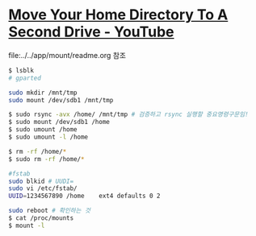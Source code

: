 * [[https://www.youtube.com/watch?v=tEnnEhziLn8][Move Your Home Directory To A Second Drive - YouTube]]
file:../../app/mount/readme.org 참조 
#+BEGIN_SRC sh
$ lsblk
# gparted

sudo mkdir /mnt/tmp
sudo mount /dev/sdb1 /mnt/tmp

$ sudo rsync -avx /home/ /mnt/tmp # 검증하고 rsync 실행할 중요명령구문임!
$ sudo mount /dev/sdb1 /home
$ sudo umount /home
$ sudo umount -l /home

$ rm -rf /home/*
$ sudo rm -rf /home/*

#fstab
sudo blkid # UUDI=
sudo vi /etc/fstab/
UUID=1234567890 /home    ext4 defaults 0 2

sudo reboot # 확인하는 것
$ cat /proc/mounts
$ mount -l

#+END_SRC
